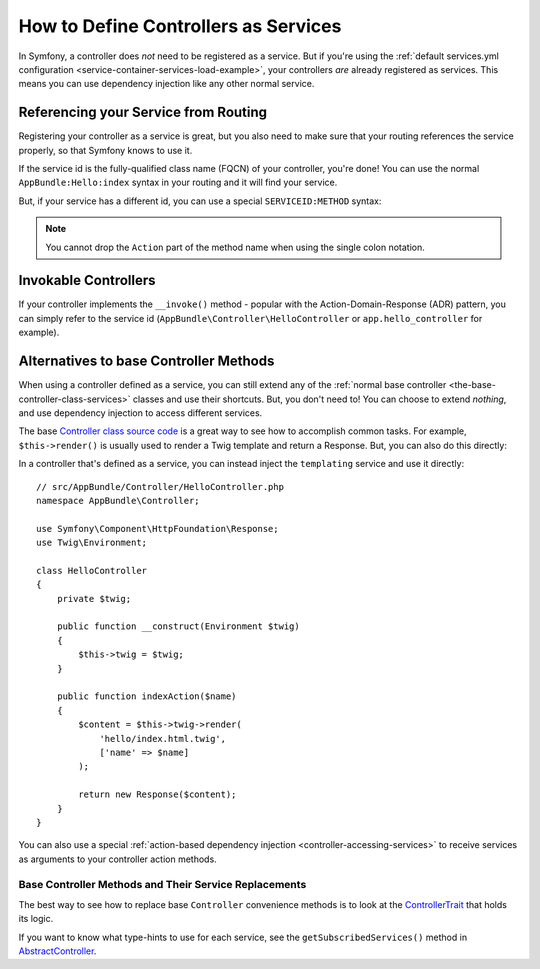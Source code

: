 .. index::
   single: Controller; As Services

How to Define Controllers as Services
=====================================

In Symfony, a controller does *not* need to be registered as a service. But if you're
using the :ref:`default services.yml configuration <service-container-services-load-example>`,
your controllers *are* already registered as services. This means you can use dependency
injection like any other normal service.

Referencing your Service from Routing
-------------------------------------

Registering your controller as a service is great, but you also need to make sure
that your routing references the service properly, so that Symfony knows to use it.

If the service id is the fully-qualified class name (FQCN) of your controller, you're
done! You can use the normal ``AppBundle:Hello:index`` syntax in your routing and
it will find your service.

But, if your service has a different id, you can use a special ``SERVICEID:METHOD``
syntax:

.. configuration-block::

    .. code-block:: php-annotations

        // src/AppBundle/Controller/HelloController.php

        // You need to use Sensio's annotation to specify a service id
        use Sensio\Bundle\FrameworkExtraBundle\Configuration\Route;

        /**
         * @Route(service="app.hello_controller")
         */
        class HelloController
        {
            // ...
        }

    .. code-block:: yaml

        # app/config/routing.yml
        hello:
            path:     /hello
            defaults: { _controller: app.hello_controller:indexAction }

    .. code-block:: xml

        <!-- app/config/routing.xml -->
        <?xml version="1.0" encoding="UTF-8" ?>
        <routes xmlns="http://symfony.com/schema/routing"
            xmlns:xsi="http://www.w3.org/2001/XMLSchema-instance"
            xsi:schemaLocation="http://symfony.com/schema/routing
                https://symfony.com/schema/routing/routing-1.0.xsd">

            <route id="hello" path="/hello">
                <default key="_controller">app.hello_controller:indexAction</default>
            </route>

        </routes>

    .. code-block:: php

        // app/config/routing.php
        $collection->add('hello', new Route('/hello', [
            '_controller' => 'app.hello_controller:indexAction',
        ]));

.. note::

    You cannot drop the ``Action`` part of the method name when using the
    single colon notation.

.. _controller-service-invoke:

Invokable Controllers
---------------------

If your controller implements the ``__invoke()`` method - popular with the
Action-Domain-Response (ADR) pattern, you can simply refer to the service id
(``AppBundle\Controller\HelloController`` or ``app.hello_controller`` for example).

Alternatives to base Controller Methods
---------------------------------------

When using a controller defined as a service, you can still extend any of the
:ref:`normal base controller <the-base-controller-class-services>` classes and
use their shortcuts. But, you don't need to! You can choose to extend *nothing*,
and use dependency injection to access different services.

The base `Controller class source code`_ is a great way to see how to accomplish
common tasks. For example, ``$this->render()`` is usually used to render a Twig
template and return a Response. But, you can also do this directly:

In a controller that's defined as a service, you can instead inject the ``templating``
service and use it directly::

    // src/AppBundle/Controller/HelloController.php
    namespace AppBundle\Controller;

    use Symfony\Component\HttpFoundation\Response;
    use Twig\Environment;

    class HelloController
    {
        private $twig;

        public function __construct(Environment $twig)
        {
            $this->twig = $twig;
        }

        public function indexAction($name)
        {
            $content = $this->twig->render(
                'hello/index.html.twig',
                ['name' => $name]
            );

            return new Response($content);
        }
    }

You can also use a special :ref:`action-based dependency injection <controller-accessing-services>`
to receive services as arguments to your controller action methods.

Base Controller Methods and Their Service Replacements
~~~~~~~~~~~~~~~~~~~~~~~~~~~~~~~~~~~~~~~~~~~~~~~~~~~~~~

The best way to see how to replace base ``Controller`` convenience methods is to
look at the `ControllerTrait`_ that holds its logic.

If you want to know what type-hints to use for each service, see the
``getSubscribedServices()`` method in `AbstractController`_.

.. _`Controller class source code`: https://github.com/symfony/symfony/blob/master/src/Symfony/Bundle/FrameworkBundle/Controller/ControllerTrait.php
.. _`base Controller class`: https://github.com/symfony/symfony/blob/master/src/Symfony/Bundle/FrameworkBundle/Controller/ControllerTrait.php
.. _`ControllerTrait`: https://github.com/symfony/symfony/blob/master/src/Symfony/Bundle/FrameworkBundle/Controller/ControllerTrait.php
.. _`AbstractController`: https://github.com/symfony/symfony/blob/master/src/Symfony/Bundle/FrameworkBundle/Controller/AbstractController.php
